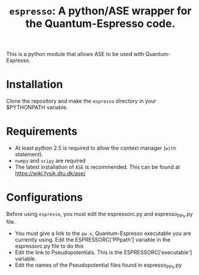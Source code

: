 #+TITLE: =espresso=: A python/ASE wrapper for the Quantum-Espresso code.

This is a python module that allows ASE to be used with Quantum-Espresso.

* Installation
Clone the repository and make the =espresso= directory in your $PYTHONPATH variable.

* Requirements
- At least python 2.5 is required to allow the context manager (=with= statement). 
- =numpy= and =scipy= are required
- The latest installation of =ASE= is recommended. This can be found at https://wiki.fysik.dtu.dk/ase/

* Configurations
Before using =espresso=, you must edit the espressorc.py and espresso_PPs.py file. 
- You must give a link to the =pw.x=, Quantum-Espresso executable you are currently using. Edit the ESPRESSORC['PPpath'] variable in the espressorc.py file to do this
- Edit the link to Pseudopotentials. This is the ESPRESSORC['executable'] variable.
- Edit the names of the Pseudopotential files found in espresso_PPs.py
